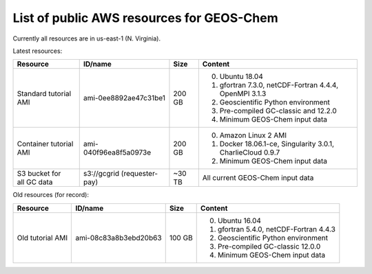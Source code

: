 List of public AWS resources for GEOS-Chem
==========================================

Currently all resources are in us-east-1 (N. Virginia).

Latest resources:

+-------------------+------------------------+----------+----------------------------------+
| Resource          | ID/name                | Size     | Content                          |
+===================+========================+==========+==================================+
|| Standard tutorial| ami-0ee8892ae47c31be1  | 200 GB   | 0. Ubuntu 18.04                  |
|  AMI              |                        |          | 1. gfortran 7.3.0,               |
|                   |                        |          |    netCDF-Fortran 4.4.4,         |
|                   |                        |          |    OpenMPI 3.1.3                 |
|                   |                        |          | 2. Geoscientific Python          |
|                   |                        |          |    environment                   |
|                   |                        |          | 3. Pre-compiled GC-classic and   |
|                   |                        |          |    12.2.0                        |
|                   |                        |          | 4. Minimum GEOS-Chem input data  |
+-------------------+------------------------+----------+----------------------------------+
|| Container        | ami-040f96ea8f5a0973e  | 200 GB   | 0. Amazon Linux 2 AMI            |
|  tutorial AMI     |                        |          | 1. Docker 18.06.1-ce,            |
|                   |                        |          |    Singularity 3.0.1,            |
|                   |                        |          |    CharlieCloud 0.9.7            |
|                   |                        |          | 2. Minimum GEOS-Chem input data  |
+-------------------+------------------------+----------+----------------------------------+
|| S3 bucket for    | s3://gcgrid            | ~30 TB   | All current GEOS-Chem input data |
|| all GC data      | (requester-pay)        |          |                                  |
+-------------------+------------------------+----------+----------------------------------+

Old resources (for record):

+-------------------+------------------------+----------+----------------------------------+
| Resource          | ID/name                | Size     | Content                          |
+===================+========================+==========+==================================+
|| Old tutorial     | ami-08c83a8b3ebd20b63  | 100 GB   | 0. Ubuntu 16.04                  |
|  AMI              |                        |          | 1. gfortran 5.4.0,               |
|                   |                        |          |    netCDF-Fortran 4.4.3          |
|                   |                        |          | 2. Geoscientific Python          |
|                   |                        |          |    environment                   |
|                   |                        |          | 3. Pre-compiled GC-classic 12.0.0|
|                   |                        |          | 4. Minimum GEOS-Chem input data  |
+-------------------+------------------------+----------+----------------------------------+
